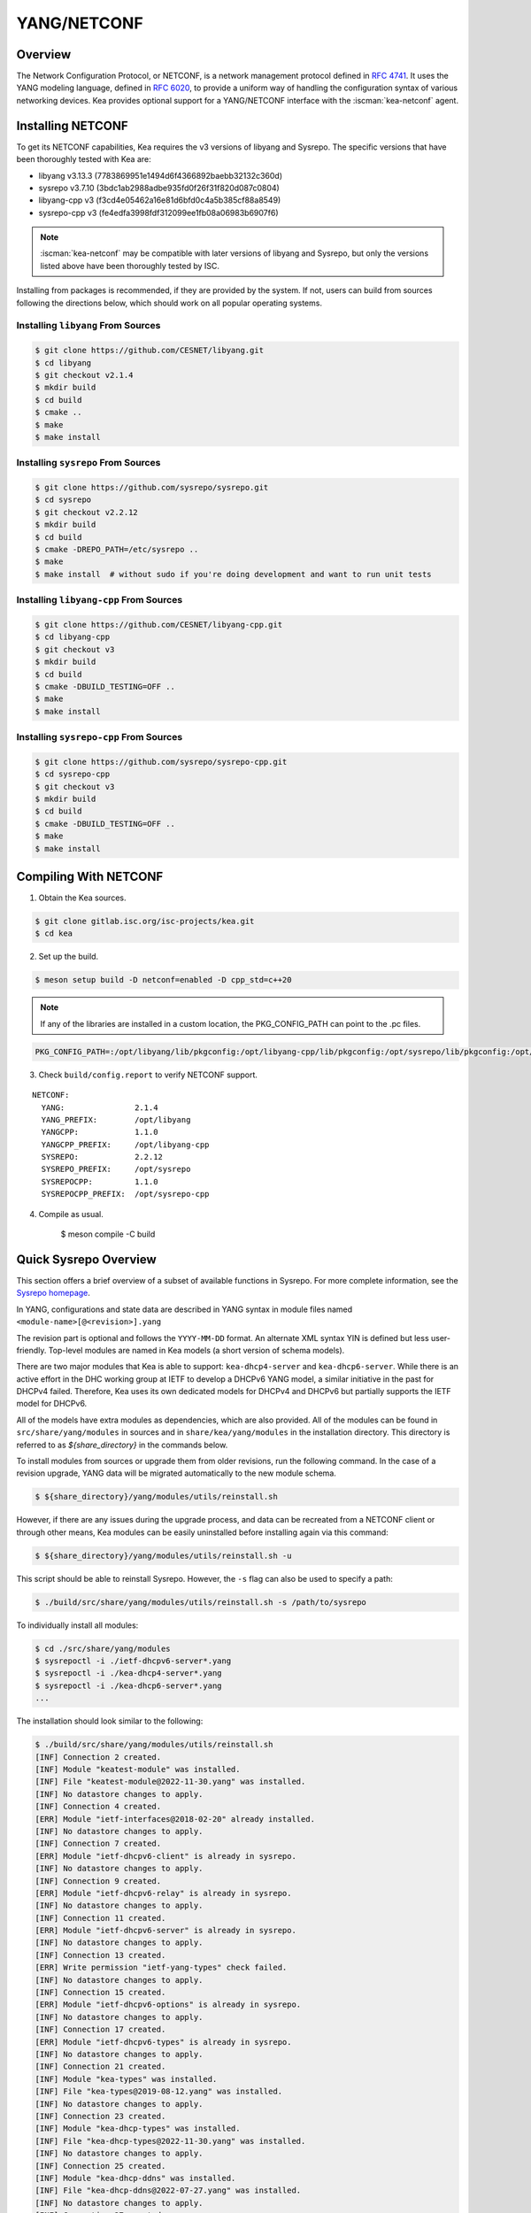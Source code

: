 .. _netconf:

YANG/NETCONF
============

.. _netconf-overview:

Overview
--------

The Network Configuration Protocol, or NETCONF, is a network management protocol defined
in `RFC 4741 <https://tools.ietf.org/html/rfc4741>`__. It uses the YANG modeling language,
defined in `RFC 6020 <https://tools.ietf.org/html/rfc6020>`__, to provide a uniform way
of handling the configuration syntax of various networking devices. Kea provides optional
support for a YANG/NETCONF interface with the :iscman:`kea-netconf` agent.

.. _netconf-install:

Installing NETCONF
------------------

To get its NETCONF capabilities, Kea requires the v3 versions of libyang and
Sysrepo. The specific versions that have been thoroughly tested with Kea are:

* libyang v3.13.3 (7783869951e1494d6f4366892baebb32132c360d)
* sysrepo v3.7.10 (3bdc1ab2988adbe935fd0f26f31f820d087c0804)
* libyang-cpp v3 (f3cd4e05462a16e81d6bfd0c4a5b385cf88a8549)
* sysrepo-cpp v3 (fe4edfa3998fdf312099ee1fb08a06983b6907f6)

.. note::

    :iscman:`kea-netconf` may be compatible with later versions of libyang and
    Sysrepo, but only the versions listed above have been thoroughly
    tested by ISC.

Installing from packages is recommended, if they are provided by the system. If
not, users can build from sources following the directions below, which
should work on all popular operating systems.

.. _libyang-install-sources:

Installing ``libyang`` From Sources
~~~~~~~~~~~~~~~~~~~~~~~~~~~~~~~~~~~

.. code-block:: console

    $ git clone https://github.com/CESNET/libyang.git
    $ cd libyang
    $ git checkout v2.1.4
    $ mkdir build
    $ cd build
    $ cmake ..
    $ make
    $ make install

.. _sysrepo-install-sources:

Installing ``sysrepo`` From Sources
~~~~~~~~~~~~~~~~~~~~~~~~~~~~~~~~~~~

.. code-block:: console

    $ git clone https://github.com/sysrepo/sysrepo.git
    $ cd sysrepo
    $ git checkout v2.2.12
    $ mkdir build
    $ cd build
    $ cmake -DREPO_PATH=/etc/sysrepo ..
    $ make
    $ make install  # without sudo if you're doing development and want to run unit tests

.. _libyang-cpp-install-sources:

Installing ``libyang-cpp`` From Sources
~~~~~~~~~~~~~~~~~~~~~~~~~~~~~~~~~~~~~~~

.. code-block:: console

    $ git clone https://github.com/CESNET/libyang-cpp.git
    $ cd libyang-cpp
    $ git checkout v3
    $ mkdir build
    $ cd build
    $ cmake -DBUILD_TESTING=OFF ..
    $ make
    $ make install

.. _sysrepo-cpp-install-sources:

Installing ``sysrepo-cpp`` From Sources
~~~~~~~~~~~~~~~~~~~~~~~~~~~~~~~~~~~~~~~

.. code-block:: console

    $ git clone https://github.com/sysrepo/sysrepo-cpp.git
    $ cd sysrepo-cpp
    $ git checkout v3
    $ mkdir build
    $ cd build
    $ cmake -DBUILD_TESTING=OFF ..
    $ make
    $ make install

.. _compiling-with-netconf:

Compiling With NETCONF
----------------------

1.  Obtain the Kea sources.

.. code-block:: console

    $ git clone gitlab.isc.org/isc-projects/kea.git
    $ cd kea

2. Set up the build.

.. code-block:: console

    $ meson setup build -D netconf=enabled -D cpp_std=c++20

.. note::

    If any of the libraries are installed in a custom location, the
    PKG_CONFIG_PATH can point to the .pc files.

.. code-block:: console

    PKG_CONFIG_PATH=:/opt/libyang/lib/pkgconfig:/opt/libyang-cpp/lib/pkgconfig:/opt/sysrepo/lib/pkgconfig:/opt/sysrepo-cpp/lib/pkgconfig

3. Check ``build/config.report`` to verify NETCONF support.

::

      NETCONF:
        YANG:               2.1.4
        YANG_PREFIX:        /opt/libyang
        YANGCPP:            1.1.0
        YANGCPP_PREFIX:     /opt/libyang-cpp
        SYSREPO:            2.2.12
        SYSREPO_PREFIX:     /opt/sysrepo
        SYSREPOCPP:         1.1.0
        SYSREPOCPP_PREFIX:  /opt/sysrepo-cpp

4. Compile as usual.

    $ meson compile -C build

.. _sysrepo-overview:

Quick Sysrepo Overview
----------------------

This section offers a brief overview of a subset of available
functions in Sysrepo. For more complete information, see the
`Sysrepo homepage <https://www.sysrepo.org>`__.

In YANG, configurations and state data are described in YANG syntax
in module files named ``<module-name>[@<revision>].yang``

The revision part is optional and follows the ``YYYY-MM-DD`` format. An alternate
XML syntax YIN is defined but less user-friendly. Top-level modules are
named in Kea models (a short version of schema models).

There are two major modules that Kea is able to support: ``kea-dhcp4-server`` and
``kea-dhcp6-server``. While there is an active effort in the DHC working group at
IETF to develop a DHCPv6 YANG model, a similar initiative in the past for DHCPv4
failed. Therefore, Kea uses its own dedicated models for DHCPv4 and DHCPv6 but
partially supports the IETF model for DHCPv6.

All of the models have extra modules as dependencies, which are also provided.
All of the modules can be found in ``src/share/yang/modules`` in sources and in
``share/kea/yang/modules`` in the installation directory. This directory is
referred to as `${share_directory}` in the commands below.

To install modules from sources or upgrade them from older revisions,
run the following command. In the case of a revision upgrade, YANG
data will be migrated automatically to the new module schema.

.. code-block:: console

    $ ${share_directory}/yang/modules/utils/reinstall.sh

However, if there are any issues during the upgrade process, and data can be recreated from a NETCONF
client or through other means, Kea modules can be easily uninstalled before installing again
via this command:

.. code-block:: console

    $ ${share_directory}/yang/modules/utils/reinstall.sh -u

This script should be able to reinstall Sysrepo. However, the ``-s``
flag can also be used to specify a path:

.. code-block:: console

    $ ./build/src/share/yang/modules/utils/reinstall.sh -s /path/to/sysrepo

To individually install all modules:

.. code-block:: console

    $ cd ./src/share/yang/modules
    $ sysrepoctl -i ./ietf-dhcpv6-server*.yang
    $ sysrepoctl -i ./kea-dhcp4-server*.yang
    $ sysrepoctl -i ./kea-dhcp6-server*.yang
    ...

The installation should look similar to the following:

.. code-block:: console

    $ ./build/src/share/yang/modules/utils/reinstall.sh
    [INF] Connection 2 created.
    [INF] Module "keatest-module" was installed.
    [INF] File "keatest-module@2022-11-30.yang" was installed.
    [INF] No datastore changes to apply.
    [INF] Connection 4 created.
    [ERR] Module "ietf-interfaces@2018-02-20" already installed.
    [INF] No datastore changes to apply.
    [INF] Connection 7 created.
    [ERR] Module "ietf-dhcpv6-client" is already in sysrepo.
    [INF] No datastore changes to apply.
    [INF] Connection 9 created.
    [ERR] Module "ietf-dhcpv6-relay" is already in sysrepo.
    [INF] No datastore changes to apply.
    [INF] Connection 11 created.
    [ERR] Module "ietf-dhcpv6-server" is already in sysrepo.
    [INF] No datastore changes to apply.
    [INF] Connection 13 created.
    [ERR] Write permission "ietf-yang-types" check failed.
    [INF] No datastore changes to apply.
    [INF] Connection 15 created.
    [ERR] Module "ietf-dhcpv6-options" is already in sysrepo.
    [INF] No datastore changes to apply.
    [INF] Connection 17 created.
    [ERR] Module "ietf-dhcpv6-types" is already in sysrepo.
    [INF] No datastore changes to apply.
    [INF] Connection 21 created.
    [INF] Module "kea-types" was installed.
    [INF] File "kea-types@2019-08-12.yang" was installed.
    [INF] No datastore changes to apply.
    [INF] Connection 23 created.
    [INF] Module "kea-dhcp-types" was installed.
    [INF] File "kea-dhcp-types@2022-11-30.yang" was installed.
    [INF] No datastore changes to apply.
    [INF] Connection 25 created.
    [INF] Module "kea-dhcp-ddns" was installed.
    [INF] File "kea-dhcp-ddns@2022-07-27.yang" was installed.
    [INF] No datastore changes to apply.
    [INF] Connection 27 created.
    [INF] Module "kea-ctrl-agent" was installed.
    [INF] File "kea-ctrl-agent@2019-08-12.yang" was installed.
    [INF] No datastore changes to apply.
    [INF] Connection 29 created.
    [INF] Module "kea-dhcp4-server" was installed.
    [INF] File "kea-dhcp4-server@2022-11-30.yang" was installed.
    [INF] No datastore changes to apply.
    [INF] Connection 31 created.
    [INF] Module "kea-dhcp6-server" was installed.
    [INF] File "kea-dhcp6-server@2022-11-30.yang" was installed.
    [INF] No datastore changes to apply.

To confirm whether the modules have been imported correctly, check the list of
currently installed YANG modules. It should be similar to this:

.. code-block:: console

    $ sysrepoctl -l
    Sysrepo repository: /etc/sysrepo

    Module Name                | Revision   | Flags | Owner     | Startup Perms | Submodules | Features
    ---------------------------------------------------------------------------------------------------
    ietf-datastores            | 2018-02-14 | I     | user:user | 444           |            |
    ietf-dhcpv6-client         | 2018-09-04 | I     | user:user | 600           |            |
    ietf-dhcpv6-options        | 2018-09-04 | I     | user:user | 600           |            |
    ietf-dhcpv6-relay          | 2018-09-04 | I     | user:user | 600           |            |
    ietf-dhcpv6-server         | 2018-09-04 | I     | user:user | 600           |            |
    ietf-dhcpv6-types          | 2018-09-04 | I     | user:user | 600           |            |
    ietf-inet-types            | 2013-07-15 | I     | user:user | 444           |            |
    ietf-interfaces            | 2018-02-20 | I     | user:user | 600           |            |
    ietf-netconf               | 2013-09-29 | I     | user:user | 644           |            |
    ietf-netconf-acm           | 2018-02-14 | I     | user:user | 600           |            |
    ietf-netconf-notifications | 2012-02-06 | I     | user:user | 644           |            |
    ietf-netconf-with-defaults | 2011-06-01 | I     | user:user | 444           |            |
    ietf-origin                | 2018-02-14 | I     | user:user | 444           |            |
    ietf-yang-library          | 2019-01-04 | I     | user:user | 644           |            |
    ietf-yang-metadata         | 2016-08-05 | i     |           |               |            |
    ietf-yang-schema-mount     | 2019-01-14 | I     | user:user | 644           |            |
    ietf-yang-types            | 2013-07-15 | I     | user:user | 444           |            |
    kea-ctrl-agent             | 2019-08-12 | I     | user:user | 600           |            |
    kea-dhcp-ddns              | 2022-07-27 | I     | user:user | 600           |            |
    kea-dhcp-types             | 2022-11-30 | I     | user:user | 600           |            |
    kea-dhcp4-server           | 2022-11-30 | I     | user:user | 600           |            |
    kea-dhcp6-server           | 2022-11-30 | I     | user:user | 600           |            |
    kea-types                  | 2019-08-12 | I     | user:user | 600           |            |
    keatest-module             | 2022-11-30 | I     | user:user | 600           |            |
    sysrepo-monitoring         | 2022-04-08 | I     | user:user | 600           |            |
    sysrepo-plugind            | 2022-03-10 | I     | user:user | 644           |            |
    yang                       | 2022-06-16 | I     | user:user | 444           |            |

    Flags meaning: I - Installed/i - Imported; R - Replay support

To reinstall a module, if the revision YANG entry was bumped, simply installing
it will update it automatically. Otherwise, it must first be uninstalled:

.. code-block:: console

    $ sysrepoctl -u kea-dhcp4-server

If the module is used (i.e. imported) by other modules, it can be uninstalled
only after the dependent modules have first been uninstalled.
Installation and uninstallation must be done in dependency order and
reverse-dependency order, as appropriate.

.. _netconf-models:

Supported YANG Models
---------------------

The currently supported models are ``kea-dhcp4-server`` and
``kea-dhcp6-server``. There is partial support for
``ietf-dhcpv6-server``, but the primary focus of testing has been on Kea DHCP
servers. Other models (:iscman:`kea-dhcp-ddns` and :iscman:`kea-ctrl-agent`)
are currently not supported.

.. _using-netconf:

Using the NETCONF Agent
-----------------------

The NETCONF agent follows this algorithm:

-  For each managed server, get the initial configuration from the
   server through the control socket.

-  Open a connection with the Sysrepo environment and establish two
   sessions with the startup and running datastores.

-  Check that the used (not-essential) and required (essential) modules are
   installed in the Sysrepo repository at the right revision. If an
   essential module - that is, a module where the configuration schema for a
   managed server is defined - is not installed, raise a fatal error.

-  For each managed server, get the YANG configuration from the startup
   datastore, translate it to JSON, and load it onto the server being
   configured.

-  For each managed server, subscribe a module change callback using its
   model name.

-  When a running configuration is changed, try to validate or load the
   updated configuration via the callback to the managed server.

.. _netconf-configuration:

Configuration
-------------

The behavior described in :ref:`using-netconf`
is controlled by several configuration flags, which can be set in the
global scope or in a specific managed-server scope. If the latter,
the value defined in the managed-server scope takes precedence. These
flags are:

-  ``boot-update`` - controls the initial configuration phase; when
   ``true`` (the default), the initial configuration retrieved from the
   classic Kea server JSON configuration file is loaded first, and then
   the startup YANG model is loaded. This setting lets administrators
   define a control socket in the local JSON file and then download the
   configuration from YANG. When set to ``false``, this phase is skipped.

-  ``subscribe-changes`` - controls the module change
   subscription; when ``true`` (the default), a module change callback is
   subscribed, but when ``false`` the phase is skipped and running
   configuration updates are disabled. When set to ``true``, the running
   datastore is used to subscribe for changes.

-  ``validate-changes`` - controls how Kea monitors changes in
   the Sysrepo configuration. Sysrepo offers two stages where Kea can
   interact: validation and application. At the validation (or
   ``SR_EV_CHANGE`` event, in the Sysrepo naming convention) stage, Kea
   retrieves the newly committed configuration and verifies it. If the
   configuration is incorrect for any reason, the Kea servers reject it
   and the error is propagated back to the Sysrepo, which then returns
   an error. This step only takes place if ``validate-changes`` is set to
   ``true``. In the application (or ``SR_EV_UPDATE`` event in the Sysrepo naming
   convention) stage, the actual configuration is applied. At this stage
   Kea can receive the configuration, but it is too late to signal back
   any errors as the configuration has already been committed.

The idea behind the initial configuration phase is to boot Kea servers
with a minimal configuration which includes only a control socket,
making them manageable. For instance, for the DHCPv4 server:

.. code-block:: json

    {
        "Dhcp4": {
            "control-socket": {
               "socket-name": "kea-dhcp4-ctrl.sock",
               "socket-type": "unix"
            }
        }
    }

With module change subscriptions enabled, the :iscman:`kea-netconf` daemon
monitors any configuration changes as they appear in the Sysrepo. Such
changes can be done using the ``sysrepocfg`` tool or remotely using any
NETCONF client. For details, please see the Sysrepo documentation or
:ref:`operation-example`.
Those tools can be used to modify YANG configurations in the running
datastore. Note that committed configurations are only updated in the
running datastore; to keep them between server reboots they must be
copied to the startup datastore.

When module changes are tracked (using ``subscribe-changes`` set to
``true``) and the running configuration has changed (e.g. using
``sysrepocfg`` or any NETCONF client), the callback validates the
modified configuration (if ``validate-changes`` was not set to ``false``)
and runs a second time to apply the new configuration. If the validation
fails, the callback is still called again but with an ``SR_EV_ABORT``
(vs. ``SR_EV_DONE``) event with rollback changes.

The returned code of the callback on an ``SR_EV_DONE`` event is ignored, as it is
too late to refuse a bad configuration.

There are four ways in which a modified YANG configuration might
be incorrect:

1. It could be non-compliant with the schema, e.g. an unknown entry, missing a
   mandatory entry, a value with a bad type, or not matching a constraint.

2. It could fail to be translated from YANG to JSON, e.g. an invalid user
   context.

3. It could fail Kea server sanity checks, e.g. an out-of-subnet-pool range
   or an unsupported database type.

4. The syntax may be correct and pass server sanity checks but the
   configuration could fail to run, e.g. the configuration specifies database
   credentials but the database refuses the connection.

The first case is handled by Sysrepo. The second and third cases are
handled by :iscman:`kea-netconf` in the validation phase (if not disabled by
setting ``validate-changes`` to ``true``). The last case causes the
application phase to fail without a sensible report to Sysrepo.

The managed Kea servers and agents are described in the
``managed-servers`` section. Each sub-section begins with the service
name: ``dhcp4``, ``dhcp6``, ``d2`` (the DHCP-DDNS server does not
support the control-channel feature yet), and ``ca`` (the control
agent).

Each managed server entry may contain:

-  control flags - ``boot-update``, ``subscribe-changes``, and/or ``validate-changes``.

-  ``model`` - specifies the YANG model/module name. For each service,
   the default is the corresponding Kea YANG model, e.g. for ``"dhcp4"``
   it is ``"kea-dhcp4-server"``.

-  ``control-socket`` - specifies the control socket for managing the
   service configuration.

A control socket is specified by:

-  ``socket-type`` - the socket type is either ``stdout``, ``unix``, or ``http``.
   ``stdout`` is the default;
   it is not really a socket, but it allows :iscman:`kea-netconf` to run in
   debugging mode where everything is printed on stdout, and it can also be
   used to redirect commands easily. ``unix`` is the standard direct
   server control channel, which uses UNIX sockets; ``http`` uses
   a control agent, which accepts HTTP connections.

-  ``socket-name`` - the local socket name for the ``unix`` socket type
   (default empty string).

-  ``socket-url`` - the HTTP URL for the ``http`` socket type (default
   ``http://127.0.0.1:8000/``).

User contexts can store arbitrary data as long as they are in valid JSON
syntax and their top-level element is a map (i.e. the data must be
enclosed in curly brackets). They are accepted at the NETCONF entry,
i.e. below the top-level, managed-service entry, and control-socket
entry scopes.

Hook libraries can be loaded by the NETCONF agent just as with other
servers or agents; however, currently no hook points are defined. The
``hooks-libraries`` list contains the list of hook libraries that
should be loaded by :iscman:`kea-netconf`, along with their configuration
information specified with ``parameters``.

Please consult :ref:`logging` for details on how to configure
logging. The name of the NETCONF agent's main logger is :iscman:`kea-netconf`, as
given in the example above.

.. _netconf-example:

A :iscman:`kea-netconf` Configuration Example
---------------------------------------------

The following example demonstrates the basic NETCONF configuration. More
examples are available in the ``doc/examples/netconf`` directory in the
Kea sources.

.. code-block:: javascript

   // This is a simple example of a configuration for the NETCONF agent.
   // This server provides a YANG interface for all Kea servers and the agent.
   {
       "Netconf":
       {
           // Control flags can be defined in the global scope or
           // in a managed server scope. Precedences are:
           // - use the default value (true)
           // - use the global value
           // - use the local value.
           // So this overwrites the default value:
           "boot-update": false,

           // This map specifies how each server is managed. For each server there
           // is a name of the YANG model to be used and the control channel.
           // Currently three control channel types are supported:
           // "stdout" which outputs the configuration on the standard output,
           // "unix" which uses the local control channel supported by the
           // "dhcp4" and "dhcp6" servers ("d2" support is not yet available),
           // and "http" which uses the Control Agent "ca" to manage itself or
           // to forward commands to "dhcp4" or "dhcp6".
           "managed-servers":
           {
               // This is how kea-netconf can communicate with the DHCPv4 server.
               "dhcp4":
               {
                   "comment": "DHCPv4 server",
                   "model": "kea-dhcp4-server",
                   "control-socket":
                   {
                       "socket-type": "unix",
                       "socket-name": "kea4-ctrl-socket"
                   }
               },

               // DHCPv6 parameters.
               "dhcp6":
               {
                   "model": "kea-dhcp6-server",
                   "control-socket":
                   {
                       "socket-type": "unix",
                       "socket-name": "kea6-ctrl-socket"
                   }
               },

               "d2":
               {
                   "model": "kea-dhcp-ddns",
                   "control-socket":
                   {
                       "socket-type": "unix",
                       "socket-name": "kea-ddns-ctrl-socket",
                       "user-context": { "in-use": true }
                   }
               },

               // Of course the Control Agent (CA) supports HTTP.
               "ca":
               {
                   "model": "kea-ctrl-agent",
                   "control-socket":
                   {
                       "socket-type": "http",
                       "socket-url": "http://127.0.0.1:8000/"
                   }
               }
           },

           // kea-netconf is able to load hook libraries that augment its operation.
           // Currently there are no hook points defined in kea-netconf
           // processing.
           "hooks-libraries": [
               // The hook libraries list may contain more than one library.
               {
                   // The only necessary parameter is the library filename.
                   "library": "/opt/local/custom_hooks_example.so",

                   // Some libraries may support parameters. Make sure you
                   // type this section carefully, as kea-netconf does not
                   // validate it (because the format is library-specific).
                   "parameters": {
                       "param1": "foo"
                   }
               }
           ],

           // Similar to other Kea components, NETCONF also uses logging.
           "loggers": [
               {
                   "name": "kea-netconf",
                   "output-options": [
                       {
                           "output": "/var/log/kea/kea-netconf.log",
                           // Several additional parameters are possible in
                           // addition to the typical output.
                           // Flush determines whether logger flushes output
                           //  to a file.
                           // Maxsize determines maximum filesize before
                           // the file is rotated.
                           // Maxver specifies the maximum number of
                           //  rotated files to be kept.
                           "flush": true,
                           "maxsize": 204800,
                           "maxver": 4
                       }
                   ],
                   "severity": "INFO",
                   "debuglevel": 0
               }
           ]
       }
   }

.. _netconf-start-stop:

Starting and Stopping the NETCONF Agent
---------------------------------------

:iscman:`kea-netconf` accepts the following command-line switches:

-  ``-c file`` - specifies the configuration file.

-  ``-d`` - specifies whether the agent logging should be switched to
   debug/verbose mode. In verbose mode, the logging severity and
   debuglevel specified in the configuration file are ignored and
   "debug" severity and the maximum debuglevel (99) are assumed. The
   flag is convenient for temporarily switching the server into maximum
   verbosity, e.g. when debugging.

-  ``-t file`` - specifies the configuration file to be tested.
   :iscman:`kea-netconf` attempts to load it and conducts sanity checks;
   certain checks are possible only while running the actual server. The
   actual status is reported with exit code (0 = configuration appears valid,
   1 = error encountered). Kea prints out log messages to standard
   output and error to standard error when testing the configuration.

-  ``-v`` - displays the version of :iscman:`kea-netconf` and exits.

-  ``-V`` - displays the extended version information for :iscman:`kea-netconf`
   and exits. The listing includes the versions of the libraries
   dynamically linked to Kea.

-  ``-W`` - displays the Kea configuration report and exits. The report
   is a copy of the ``config.report`` file produced by ``meson setup``;
   it is embedded in the executable binary.

   The contents of the ``config.report`` file may also be accessed by examining
   certain libraries in the installation tree or in the source tree.

   .. code-block:: shell

    # from installation using libkea-process.so
    $ strings ${prefix}/lib/libkea-process.so | sed -n 's/;;;; //p'

    # from sources using libkea-process.so
    $ strings src/lib/process/.libs/libkea-process.so | sed -n 's/;;;; //p'

    # from sources using libkea-process.a
    $ strings src/lib/process/.libs/libkea-process.a | sed -n 's/;;;; //p'

    # from sources using libcfgrpt.a
    $ strings src/lib/process/cfgrpt/.libs/libcfgrpt.a | sed -n 's/;;;; //p'

.. _operation-example:

A Step-by-Step NETCONF Agent Operation Example
----------------------------------------------

.. note::

   Copies of example configurations presented within this section can be
   found in the Kea source code, under
   ``doc/examples/netconf/kea-dhcp6-operations``.

.. _operation-example-setup:

Setup of NETCONF Agent Operation Example
~~~~~~~~~~~~~~~~~~~~~~~~~~~~~~~~~~~~~~~~

The test box has an Ethernet interface named eth1. On some systems it is
possible to rename interfaces; for instance, on Linux with an ens38
interface:

.. code-block:: console

    # ip link set down dev ens38
    # ip link set name eth1 dev ens38
    # ip link set up dev eth1

The interface must have an address in the test prefix:

.. code-block:: console

    # ip -6 addr add 2001:db8::1/64 dev eth1

The Kea DHCPv6 server must be launched with the configuration specifying
a control socket used to receive control commands. The :iscman:`kea-netconf`
process uses this socket to communicate with the DHCPv6 server, i.e. it
pushes translated configurations to that server using control commands.
The following is an example control socket specification for the Kea
DHCPv6 server:

.. code-block:: json

    {
        "Dhcp6": {
            "control-socket": {
               "socket-name": "kea-dhcp6-ctrl.sock",
               "socket-type": "unix"
            }
        }
    }

In order to launch the Kea DHCPv6 server using the configuration
contained within the ``boot.json`` file, run:

.. code-block:: console

    # kea-dhcp6 -d -c boot.json

The current configuration of the server can be fetched via a control
socket by running:

.. code-block:: console

    # echo '{ "command": "config-get" }' | socat UNIX:/opt/kea/var/run/kea/kea-dhcp6-ctrl.sock '-,ignoreeof'

The following is the example ``netconf.json`` configuration for
:iscman:`kea-netconf`, to manage the Kea DHCPv6 server:

.. code-block:: json

    {
      "Netconf": {
        "loggers": [
          {
            "debuglevel": 99,
            "name": "kea-netconf",
            "output-options": [
              {
                "output": "stderr"
              }
            ],
            "severity": "DEBUG"
          }
        ],
        "managed-servers": {
          "dhcp6": {
            "control-socket": {
              "socket-name": "kea-dhcp6-ctrl.sock",
              "socket-type": "unix"
            }
          }
        }
      }
    }

Note that in production there should not be a need to log at the DEBUG level.

The Kea NETCONF agent is launched by:

.. code-block:: console

    # kea-netconf -d -c netconf.json

Now that both :iscman:`kea-netconf` and :iscman:`kea-dhcp6` are running, it is
possible to populate updates to the configuration to the DHCPv6 server.
The following is the configuration extracted from ``startup.xml``:

.. code-block:: xml

   <config xmlns="urn:ietf:params:xml:ns:yang:kea-dhcp6-server">
     <subnet6>
       <id>1</id>
       <pool>
         <start-address>2001:db8::1:0</start-address>
         <end-address>2001:db8::1:ffff</end-address>
         <prefix>2001:db8::1:0/112</prefix>
       </pool>
       <subnet>2001:db8::/64</subnet>
     </subnet6>
     <interfaces-config>
       <interfaces>eth1</interfaces>
     </interfaces-config>
     <control-socket>
       <socket-name>kea-dhcp6-ctrl.sock</socket-name>
       <socket-type>unix</socket-type>
     </control-socket>
   </config>

To populate this new configuration:

.. code-block:: console

    $ sysrepocfg -d startup -f xml -m kea-dhcp6-server --import=startup.xml

:iscman:`kea-netconf` pushes the configuration found in the Sysrepo startup
datastore to all Kea servers during its initialization phase, after it
subscribes to module changes in the Sysrepo running datastore. This
action copies the configuration from the startup datastore to the
running datastore and enables the running datastore, making it
available.

Changes to the running datastore are applied after validation to the Kea
servers. Note that they are not by default copied back to the startup
datastore, i.e. changes are not permanent.

.. note::

    :iscman:`kea-netconf` fetches the entire configuration from any Sysrepo datastore in a
    single ``get-config`` NETCONF operation. Prior to Kea 2.3.2, a ``get-config`` operation
    was done for each leaf and leaf-list node.

.. _operation-example-errors:

Example of Error Handling in NETCONF Operation
~~~~~~~~~~~~~~~~~~~~~~~~~~~~~~~~~~~~~~~~~~~~~~

There are four classes of issues with configurations applied via
NETCONF:

1. The configuration does not comply with the YANG schema.

2. The configuration cannot be translated from YANG to the Kea JSON.

3. The configuration is rejected by the Kea server.

4. The configuration was validated by the Kea server but cannot be
   applied.

In the first case, consider the following ``BAD-schema.xml``
configuration file:

.. code-block:: xml

   <config xmlns="urn:ietf:params:xml:ns:yang:kea-dhcp6-server">
     <subnet4>
       <id>1</id>
       <pool>
         <start-address>2001:db8::1:0</start-address>
         <end-address>2001:db8::1:ffff</end-address>
         <prefix>2001:db8::1:0/112</prefix>
       </pool>
       <subnet>2001:db8::/64</subnet>
     </subnet6>
     <interfaces-config>
       <interfaces>eth1</interfaces>
     </interfaces-config>
     <control-socket>
       <socket-name>kea-dhcp6-ctrl.sock</socket-name>
       <socket-type>unix</socket-type>
     </control-socket>
   </config>

It is directly rejected by ``sysrepocfg``:

.. code-block:: console

    $ sysrepocfg -d running -f xml -m kea-dhcp6-server --import=BAD-schema.xml

In the second case, the configuration is rejected by :iscman:`kea-netconf`.
For example, consider this ``BAD-translator.xml`` file:

.. code-block:: xml

   <config xmlns="urn:ietf:params:xml:ns:yang:kea-dhcp6-server">
     <subnet6>
       <id>1</id>
       <pool>
         <start-address>2001:db8::1:0</start-address>
         <end-address>2001:db8::1:ffff</end-address>
         <prefix>2001:db8::1:0/112</prefix>
       </pool>
       <subnet>2001:db8::/64</subnet>
     </subnet6>
     <interfaces-config>
       <interfaces>eth1</interfaces>
     </interfaces-config>
     <control-socket>
       <socket-name>kea-dhcp6-ctrl.sock</socket-name>
       <socket-type>unix</socket-type>
     </control-socket>
     <user-context>bad</user-context>
   </config>

In the third case, the configuration is presented to the Kea DHCPv6
server and fails to validate, as in this ``BAD-config.xml`` file:

.. code-block:: xml

   <config xmlns="urn:ietf:params:xml:ns:yang:kea-dhcp6-server">
     <subnet6>
       <id>1</id>
       <pool>
         <start-address>2001:db8:1::0</start-address>
         <end-address>2001:db8:1::ffff</end-address>
         <prefix>2001:db8:1::0/112</prefix>
       </pool>
       <subnet>2001:db8::/64</subnet>
     </subnet6>
     <interfaces-config>
       <interfaces>eth1</interfaces>
     </interfaces-config>
     <control-socket>
       <socket-name>kea-dhcp6-ctrl.sock</socket-name>
       <socket-type>unix</socket-type>
     </control-socket>
   </config>

In the last case, the misconfiguration is detected too late and the
change must be reverted in Sysrepo, e.g. using the startup datastore as
a backup.

.. _operation-example-2pools:

NETCONF Operation Example with Two Pools
~~~~~~~~~~~~~~~~~~~~~~~~~~~~~~~~~~~~~~~~

This example adds a second pool to the initial (i.e. startup)
configuration in the ``twopools.xml`` file:

.. code-block:: xml

   <config xmlns="urn:ietf:params:xml:ns:yang:kea-dhcp6-server">
     <subnet6>
       <id>1</id>
       <pool>
         <start-address>2001:db8::1:0</start-address>
         <end-address>2001:db8::1:ffff</end-address>
         <prefix>2001:db8::1:0/112</prefix>
       </pool>
       <pool>
         <start-address>2001:db8::2:0</start-address>
         <end-address>2001:db8::2:ffff</end-address>
         <prefix>2001:db8::2:0/112</prefix>
       </pool>
       <subnet>2001:db8::/64</subnet>
     </subnet6>
     <interfaces-config>
       <interfaces>eth1</interfaces>
     </interfaces-config>
     <control-socket>
       <socket-name>kea-dhcp6-ctrl.sock</socket-name>
       <socket-type>unix</socket-type>
     </control-socket>
   </config>

This configuration is installed by:

.. code-block:: console

    $ sysrepocfg -d running -f xml -m kea-dhcp6-server --import=twopools.xml

.. _operation-example-2subnets:

NETCONF Operation Example with Two Subnets
~~~~~~~~~~~~~~~~~~~~~~~~~~~~~~~~~~~~~~~~~~

This example specifies two subnets in the ``twosubnets.xml`` file:

.. code-block:: xml

   <config xmlns="urn:ietf:params:xml:ns:yang:kea-dhcp6-server">
     <subnet6>
       <id>1</id>
       <pool>
         <start-address>2001:db8:1::</start-address>
         <end-address>2001:db8:1::ffff</end-address>
         <prefix>2001:db8:1::/112</prefix>
       </pool>
       <subnet>2001:db8:1::/64</subnet>
     </subnet6>
     <subnet6>
       <id>2</id>
       <pool>
         <start-address>2001:db8:2::</start-address>
         <end-address>2001:db8:2::ffff</end-address>
         <prefix>2001:db8:2::/112</prefix>
       </pool>
       <subnet>2001:db8:2::/64</subnet>
     </subnet6>
     <interfaces-config>
       <interfaces>eth1</interfaces>
     </interfaces-config>
     <control-socket>
       <socket-name>kea-dhcp6-ctrl.sock</socket-name>
       <socket-type>unix</socket-type>
     </control-socket>
   </config>

This configuration is installed by:

.. code-block:: console

    $ sysrepocfg -d running -f xml -m kea-dhcp6-server --import=twosubnets.xml

.. _operation-example-logging:

NETCONF Operation Example With Logging
~~~~~~~~~~~~~~~~~~~~~~~~~~~~~~~~~~~~~~

This example adds a logger entry to the initial (i.e. startup)
configuration in the ``logging.xml`` file:

.. code-block:: xml

   <config xmlns="urn:ietf:params:xml:ns:yang:kea-dhcp6-server">
     <interfaces-config>
       <interfaces>eth1</interfaces>
     </interfaces-config>
     <subnet6>
       <id>1</id>
       <pool>
         <start-address>2001:db8::1:0</start-address>
         <end-address>2001:db8::1:ffff</end-address>
         <prefix>2001:db8::1:0/112</prefix>
       </pool>
       <subnet>2001:db8::/64</subnet>
     </subnet6>
     <control-socket>
       <socket-name>kea-dhcp6-ctrl.sock</socket-name>
       <socket-type>unix</socket-type>
     </control-socket>
     <logger>
       <name>kea-dhcp6</name>
       <output-option>
         <output>stderr</output>
       </output-option>
       <debuglevel>99</debuglevel>
       <severity>DEBUG</severity>
     </logger>
   </config>

The corresponding Kea configuration in JSON is:

.. code-block:: json

   {
     "Dhcp6": {
       "control-socket": {
         "socket-name": "kea-dhcp6-ctrl.sock",
         "socket-type": "unix"
       },
       "interfaces-config": {
         "interfaces": [ "eth1" ]
       },
       "subnet6": [
         {
           "id": 1,
           "pools": [
             {
               "pool": "2001:db8::1:0/112"
             }
           ],
           "subnet": "2001:db8::/64"
         }
       ],
       "loggers": [
         {
           "name": "kea-dhcp6",
           "output-options": [
             {
               "output": "stderr"
             }
           ],
           "severity": "DEBUG",
           "debuglevel": 99
         }
       ]
     }
   }

Finally, any of the previous examples can be replayed by using
``sysrepocfg`` in edit mode as follows:

.. code-block:: console

    $ sysrepocfg -d running -f xml -m kea-dhcp6-server --edit

or by using a NETCONF client like ``netopeer2-cli`` from the
`Netopeer2 <https://github.com/CESNET/Netopeer2>`__ NETCONF Toolset.

.. _migrating-yang-data:

Migrating YANG Data From a Prior Sysrepo Version
~~~~~~~~~~~~~~~~~~~~~~~~~~~~~~~~~~~~~~~~~~~~~~~~

1. Shut down :iscman:`kea-netconf`. This ensures that backups for both datastores
are done at the same configuration state and that no change happens between exporting them.

2. Make data backups for all YANG modules, with one XML for each datastore.

.. code-block:: console

    $ sysrepocfg --datastore running --export=save.xml --format=xml
    $ sysrepocfg --datastore startup --export=save.xml --format=xml

.. note::

    Sysrepo v0 does not support import/export of all YANG modules; this capability was added in
    Sysrepo v1. Users that are migrating from Sysrepo v0 will need to do per-module backups. This has
    the added benefit of isolating potential failures and preventing them from affecting all
    modules. The command is the same, except it has the module name added to it at the end.

    .. code-block:: console

        $ sysrepocfg --datastore running --export=save.xml --format=xml kea-dhcp6-server
        $ sysrepocfg --datastore startup --export=save.xml --format=xml kea-dhcp6-server

3. Upgrade Sysrepo to the newer version and then run:

.. code-block:: console

    $ sysrepocfg --datastore running --import=save.xml
    $ sysrepocfg --datastore startup --import=save.xml
